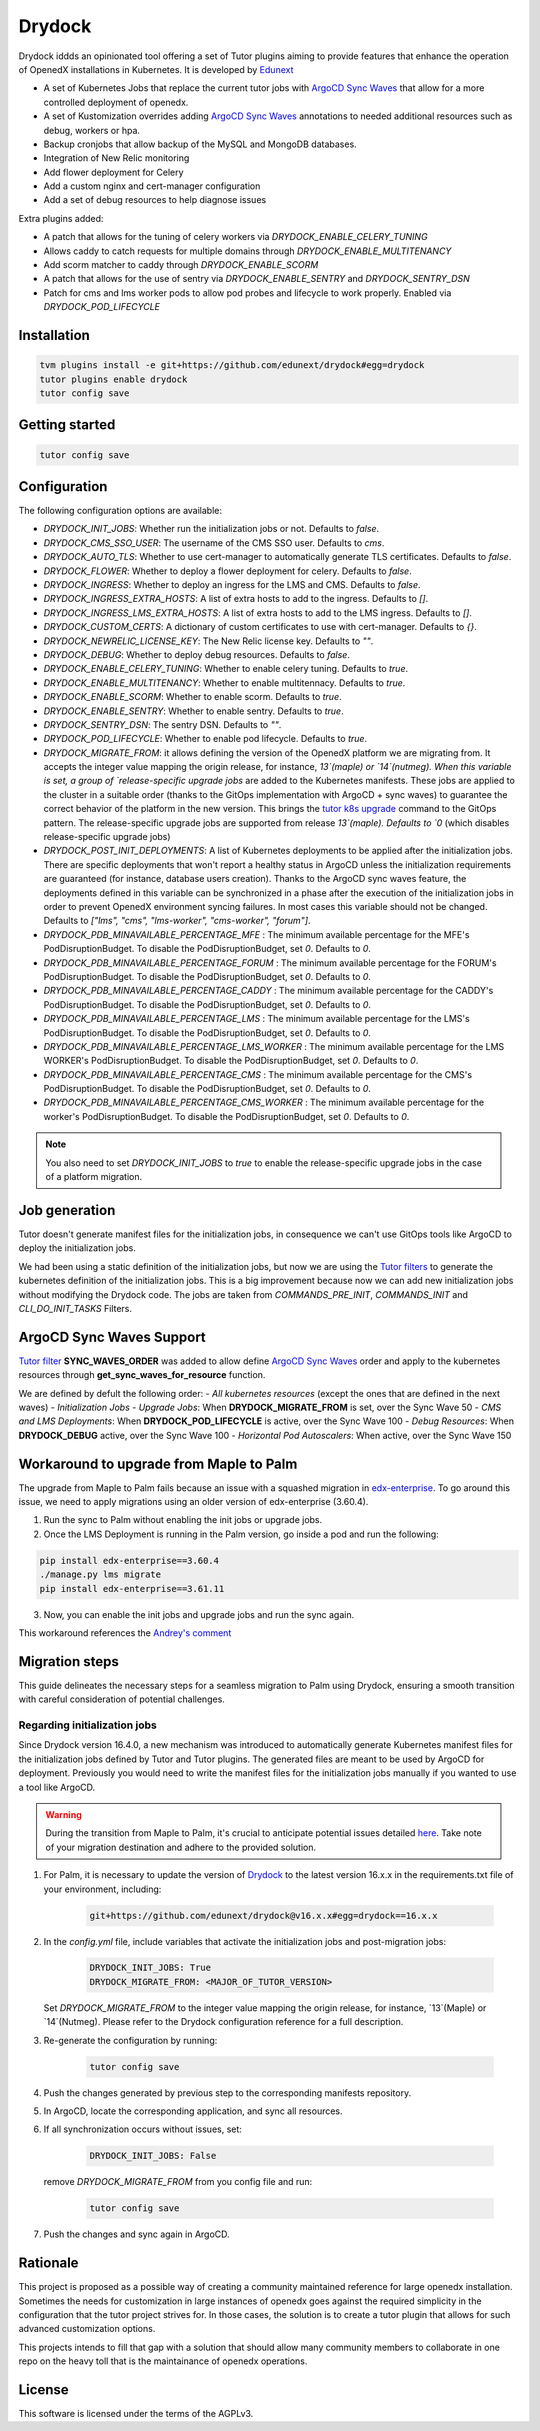 Drydock
=======

Drydock iddds an opinionated tool offering a set of Tutor plugins aiming to provide features that enhance the operation of OpenedX installations in Kubernetes. It is developed by `Edunext <https://www.edunext.co/>`_


- A set of Kubernetes Jobs that replace the current tutor jobs with `ArgoCD Sync Waves <https://argo-cd.readthedocs.io/en/stable/user-guide/sync-waves/>`_ that allow for a more controlled deployment of openedx.
- A set of Kustomization overrides adding `ArgoCD Sync Waves <https://argo-cd.readthedocs.io/en/stable/user-guide/sync-waves/>`_ annotations to needed additional resources such as debug, workers or hpa.
- Backup cronjobs that allow backup of the MySQL and MongoDB databases.
- Integration of New Relic monitoring
- Add flower deployment for Celery
- Add a custom nginx and cert-manager configuration
- Add a set of debug resources to help diagnose issues

Extra plugins added:

- A patch that allows for the tuning of celery workers via `DRYDOCK_ENABLE_CELERY_TUNING`
- Allows caddy to catch requests for multiple domains through `DRYDOCK_ENABLE_MULTITENANCY`
- Add scorm matcher to caddy through `DRYDOCK_ENABLE_SCORM`
- A patch that allows for the use of sentry via `DRYDOCK_ENABLE_SENTRY` and `DRYDOCK_SENTRY_DSN`
- Patch for cms and lms worker pods to allow pod probes and lifecycle to work properly. Enabled via `DRYDOCK_POD_LIFECYCLE`

Installation
------------

.. code-block:: bash

    tvm plugins install -e git+https://github.com/edunext/drydock#egg=drydock
    tutor plugins enable drydock
    tutor config save

Getting started
---------------

.. code-block:: bash

    tutor config save


Configuration
-------------

The following configuration options are available:

- `DRYDOCK_INIT_JOBS`: Whether run the initialization jobs or not. Defaults to `false`.
- `DRYDOCK_CMS_SSO_USER`: The username of the CMS SSO user. Defaults to `cms`.
- `DRYDOCK_AUTO_TLS`: Whether to use cert-manager to automatically generate TLS certificates. Defaults to `false`.
- `DRYDOCK_FLOWER`: Whether to deploy a flower deployment for celery. Defaults to `false`.
- `DRYDOCK_INGRESS`: Whether to deploy an ingress for the LMS and CMS. Defaults to `false`.
- `DRYDOCK_INGRESS_EXTRA_HOSTS`: A list of extra hosts to add to the ingress. Defaults to `[]`.
- `DRYDOCK_INGRESS_LMS_EXTRA_HOSTS`: A list of extra hosts to add to the LMS ingress. Defaults to `[]`.
- `DRYDOCK_CUSTOM_CERTS`: A dictionary of custom certificates to use with cert-manager. Defaults to `{}`.
- `DRYDOCK_NEWRELIC_LICENSE_KEY`: The New Relic license key. Defaults to `""`.
- `DRYDOCK_DEBUG`: Whether to deploy debug resources. Defaults to `false`.
- `DRYDOCK_ENABLE_CELERY_TUNING`: Whether to enable celery tuning. Defaults to `true`.
- `DRYDOCK_ENABLE_MULTITENANCY`: Whether to enable multitennacy. Defaults to `true`.
- `DRYDOCK_ENABLE_SCORM`: Whether to enable scorm. Defaults to `true`.
- `DRYDOCK_ENABLE_SENTRY`: Whether to enable sentry. Defaults to `true`.
- `DRYDOCK_SENTRY_DSN`: The sentry DSN. Defaults to `""`.
- `DRYDOCK_POD_LIFECYCLE`: Whether to enable pod lifecycle. Defaults to `true`.
- `DRYDOCK_MIGRATE_FROM`: it allows defining the version of the OpenedX platform we are migrating from. It accepts the integer value mapping the origin release, for instance, `13`(maple) or `14`(nutmeg). When this variable is set, a group of `release-specific upgrade jobs` are added to the Kubernetes manifests. These jobs are applied to the cluster in a suitable order (thanks to the GitOps implementation with ArgoCD + sync waves) to guarantee the correct behavior of the platform in the new version. This brings the `tutor k8s upgrade <https://github.com/overhangio/tutor/blob/v16.1.8/tutor/commands/k8s.py#L486>`_ command to the GitOps pattern. The release-specific upgrade jobs are supported from release `13`(maple). Defaults to `0` (which disables release-specific upgrade jobs)
- `DRYDOCK_POST_INIT_DEPLOYMENTS`: A list of Kubernetes deployments to be applied after the initialization jobs. There are specific deployments that won't report a healthy status in ArgoCD unless the initialization requirements are guaranteed (for instance, database users creation). Thanks to the ArgoCD sync waves feature, the deployments defined in this variable can be synchronized in a phase after the execution of the initialization jobs in order to prevent OpenedX environment syncing failures. In most cases this variable should not be changed. Defaults to `["lms", "cms", "lms-worker", "cms-worker", "forum"]`.
- `DRYDOCK_PDB_MINAVAILABLE_PERCENTAGE_MFE` : The minimum available percentage for the MFE's PodDisruptionBudget. To disable the PodDisruptionBudget, set `0`. Defaults to `0`.
- `DRYDOCK_PDB_MINAVAILABLE_PERCENTAGE_FORUM` : The minimum available percentage for the FORUM's PodDisruptionBudget. To disable the PodDisruptionBudget, set `0`. Defaults to `0`.
- `DRYDOCK_PDB_MINAVAILABLE_PERCENTAGE_CADDY` : The minimum available percentage for the CADDY's PodDisruptionBudget. To disable the PodDisruptionBudget, set `0`. Defaults to `0`.
- `DRYDOCK_PDB_MINAVAILABLE_PERCENTAGE_LMS` : The minimum available percentage for the LMS's PodDisruptionBudget. To disable the PodDisruptionBudget, set `0`. Defaults to `0`.
- `DRYDOCK_PDB_MINAVAILABLE_PERCENTAGE_LMS_WORKER` : The minimum available percentage for the LMS WORKER's PodDisruptionBudget. To disable the PodDisruptionBudget, set `0`. Defaults to `0`.
- `DRYDOCK_PDB_MINAVAILABLE_PERCENTAGE_CMS` : The minimum available percentage for the CMS's PodDisruptionBudget. To disable the PodDisruptionBudget, set `0`. Defaults to `0`.
- `DRYDOCK_PDB_MINAVAILABLE_PERCENTAGE_CMS_WORKER` : The minimum available percentage for the worker's PodDisruptionBudget. To disable the PodDisruptionBudget, set `0`. Defaults to `0`.

.. note::
    You also need to set `DRYDOCK_INIT_JOBS` to `true` to enable the release-specific upgrade jobs in the case of a platform migration.

Job generation
--------------

Tutor doesn't generate manifest files for the initialization jobs, in consequence we can't use GitOps tools like ArgoCD to deploy the initialization jobs.

We had been using a static definition of the initialization jobs, but now we are using the `Tutor filters <https://docs.tutor.edly.io/reference/api/hooks/filters.html>`_ to generate the kubernetes definition of the initialization jobs. This is a big improvement because now we can add new initialization jobs without modifying the Drydock code. The jobs are taken from `COMMANDS_PRE_INIT`, `COMMANDS_INIT` and `CLI_DO_INIT_TASKS` Filters.

ArgoCD Sync Waves Support
-----------------------

`Tutor filter <https://docs.tutor.edly.io/reference/api/hooks/filters.html>`_ **SYNC_WAVES_ORDER** was added to allow define `ArgoCD Sync Waves <https://argo-cd.readthedocs.io/en/stable/user-guide/sync-waves/>`_ order and apply to the kubernetes resources through **get_sync_waves_for_resource** function.

We are defined by defult the following order:
- `All kubernetes resources` (except the ones that are defined in the next waves)
- `Initialization Jobs`
- `Upgrade Jobs`: When **DRYDOCK_MIGRATE_FROM** is set, over the Sync Wave 50
- `CMS and LMS Deployments`: When **DRYDOCK_POD_LIFECYCLE** is active, over the Sync Wave 100
- `Debug Resources`: When **DRYDOCK_DEBUG** active, over the Sync Wave 100
- `Horizontal Pod Autoscalers`: When active, over the Sync Wave 150

Workaround to upgrade from Maple to Palm
----------------------------------------

The upgrade from Maple to Palm fails because an issue with a squashed migration in `edx-enterprise <https://github.com/openedx/edx-enterprise/blob/3.61.11/integrated_channels/blackboard/migrations/0001_initial_squashed_0014_alter_blackboardlearnerassessmentdatatransmissionaudit_enterprise_course_enrollment_id.py>`_. To go around this issue, we need to apply migrations using an older version of edx-enterprise (3.60.4).

1. Run the sync to Palm without enabling the init jobs or upgrade jobs.

2. Once the LMS Deployment is running in the Palm version, go inside a pod and run the following:

.. code:: bash

    pip install edx-enterprise==3.60.4
    ./manage.py lms migrate
    pip install edx-enterprise==3.61.11

3. Now, you can enable the init jobs and upgrade jobs and run the sync again.

This workaround references the `Andrey's comment <https://discuss.openedx.org/t/updating-tutor-lilac-to-palm-now-that-palms-released-fails/10557/23>`_

Migration steps
---------------

This guide delineates the necessary steps for a seamless migration to Palm using Drydock, ensuring a smooth transition with careful consideration of potential challenges.

Regarding initialization jobs
^^^^^^^^^^^^^^^^^^^^^^^^^^^^^

Since Drydock version 16.4.0, a new mechanism was introduced to automatically generate Kubernetes
manifest files for the initialization jobs defined by Tutor and Tutor plugins.
The generated files are meant to be used by ArgoCD for deployment.
Previously you would need to write the manifest files for the initialization jobs
manually if you wanted to use a tool like ArgoCD.

.. warning::

    During the transition from Maple to Palm, it's crucial to anticipate potential issues detailed `here <#workaround-to-upgrade-from-maple-to-palm>`_. Take note of your migration destination and adhere to the provided solution.

1. For Palm, it is necessary to update the version of `Drydock <https://github.com/eduNEXT/drydock>`_ to the latest version 16.x.x in the requirements.txt file of your environment, including:

    .. code:: bash

        git+https://github.com/edunext/drydock@v16.x.x#egg=drydock==16.x.x

2. In the `config.yml` file, include variables that activate the initialization jobs and post-migration jobs:

    .. code:: yaml

        DRYDOCK_INIT_JOBS: True
        DRYDOCK_MIGRATE_FROM: <MAJOR_OF_TUTOR_VERSION>


   Set `DRYDOCK_MIGRATE_FROM` to the integer value mapping the origin release, for instance, `13`(Maple) or `14`(Nutmeg). Please refer to the Drydock configuration reference for a full description.

3. Re-generate the configuration by running:

    .. code:: bash

        tutor config save

4. Push the changes generated by previous step to the corresponding manifests repository.

5. In ArgoCD, locate the corresponding application, and sync all resources.

6. If all synchronization occurs without issues, set:

    .. code:: yaml

        DRYDOCK_INIT_JOBS: False

   remove `DRYDOCK_MIGRATE_FROM` from you config file and run:

    .. code:: bash

        tutor config save

7. Push the changes and sync again in ArgoCD.


Rationale
---------

This project is proposed as a possible way of creating a community maintained
reference for large openedx installation.
Sometimes the needs for customization in large instances of openedx goes
against the required simplicity in the configuration that the tutor project
strives for. In those cases, the solution is to create a tutor plugin that
allows for such advanced customization options.

This projects intends to fill that gap with a solution that should allow many
community members to collaborate in one repo on the heavy toll that is the
maintainance of openedx operations.

License
-------

This software is licensed under the terms of the AGPLv3.
